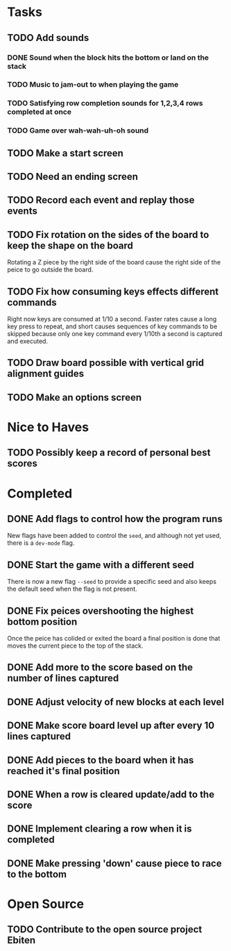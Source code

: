* Tasks

** TODO Add sounds
*** DONE Sound when the block hits the bottom or land on the stack
*** TODO Music to jam-out to when playing the game
*** TODO Satisfying row completion sounds for 1,2,3,4 rows completed at once
*** TODO Game over wah-wah-uh-oh sound

** TODO Make a start screen

** TODO Need an ending screen

** TODO Record each event and replay those events

** TODO Fix rotation on the sides of the board to keep the shape on the board
   Rotating a Z piece by the right side of the board cause the right
   side of the peice to go outside the board.

** TODO Fix how consuming keys effects different commands
   Right now keys are consumed at 1/10 a second.  Faster rates cause a
   long key press to repeat, and short causes sequences of key
   commands to be skipped because only one key command every 1/10th a
   second is captured and executed.

** TODO Draw board possible with vertical grid alignment guides

** TODO Make an options screen

* Nice to Haves

** TODO Possibly keep a record of personal best scores

* Completed

** DONE Add flags to control how the program runs
   New flags have been added to control the =seed=, and although not yet
   used, there is a =dev-mode= flag.
** DONE Start the game with a different seed
   There is now a new flag =--seed= to provide a specific seed and also
   keeps the default seed when the flag is not present.
** DONE Fix peices overshooting the highest bottom position
   Once the peice has colided or exited the board a final position is
   done that moves the current piece to the top of the stack.
** DONE Add more to the score based on the number of lines captured
** DONE Adjust velocity of new blocks at each level
** DONE Make score board level up after every 10 lines captured
** DONE Add pieces to the board when it has reached it's final position
** DONE When a row is cleared update/add to the score   
** DONE Implement clearing a row when it is completed
** DONE Make pressing 'down' cause piece to race to the bottom

* Open Source

** TODO Contribute to the open source project Ebiten
